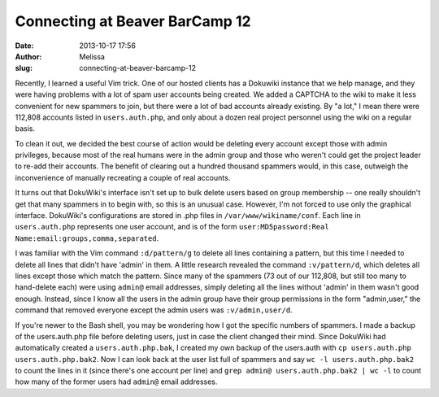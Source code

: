 Connecting at Beaver BarCamp 12
###############################
:date: 2013-10-17 17:56
:author: Melissa
:slug: connecting-at-beaver-barcamp-12

Recently, I learned a useful Vim trick. One of our hosted clients has a
Dokuwiki instance that we help manage, and they were having problems
with a lot of spam user accounts being created. We added a CAPTCHA to
the wiki to make it less convenient for new spammers to join, but there
were a lot of bad accounts already existing. By "a lot," I mean there
were 112,808 accounts listed in ``users.auth.php``, and only about a
dozen real project personnel using the wiki on a regular basis.

To clean it out, we decided the best course of action would be deleting
every account except those with admin privileges, because most of the
real humans were in the admin group and those who weren't could get the
project leader to re-add their accounts. The benefit of clearing out a
hundred thousand spammers would, in this case, outweigh the
inconvenience of manually recreating a couple of real accounts.

It turns out that DokuWiki's interface isn't set up to bulk delete users
based on group membership -- one really shouldn't get that many spammers
in to begin with, so this is an unusual case. However, I'm not forced to
use only the graphical interface. DokuWiki's configurations are stored
in .php files in ``/var/www/wikiname/conf``. Each line in
``users.auth.php`` represents one user account, and is of the form
``user:MD5password:Real Name:email:groups,comma,separated``.

I was familiar with the Vim command ``:d/pattern/g`` to delete all lines
containing a pattern, but this time I needed to delete all lines that
didn't have 'admin' in them. A little research revealed the command
``:v/pattern/d``, which deletes all lines except those which match the
pattern. Since many of the spammers (73 out of our 112,808, but still
too many to hand-delete each) were using ``admin@`` email addresses,
simply deleting all the lines without 'admin' in them wasn't good
enough. Instead, since I know all the users in the admin group have
their group permissions in the form "admin,user," the command that
removed everyone except the admin users was ``:v/admin,user/d``.

If you're newer to the Bash shell, you may be wondering how I got the
specific numbers of spammers. I made a backup of the users.auth.php file
before deleting users, just in case the client changed their mind. Since
DokuWiki had automatically created a ``users.auth.php.bak``, I created
my own backup of the users.auth with
``cp users.auth.php users.auth.php.bak2``. Now I can look back at the
user list full of spammers and say ``wc -l users.auth.php.bak2`` to
count the lines in it (since there's one account per line) and
``grep admin@ users.auth.php.bak2 | wc -l`` to count how many of the
former users had ``admin@`` email addresses.

